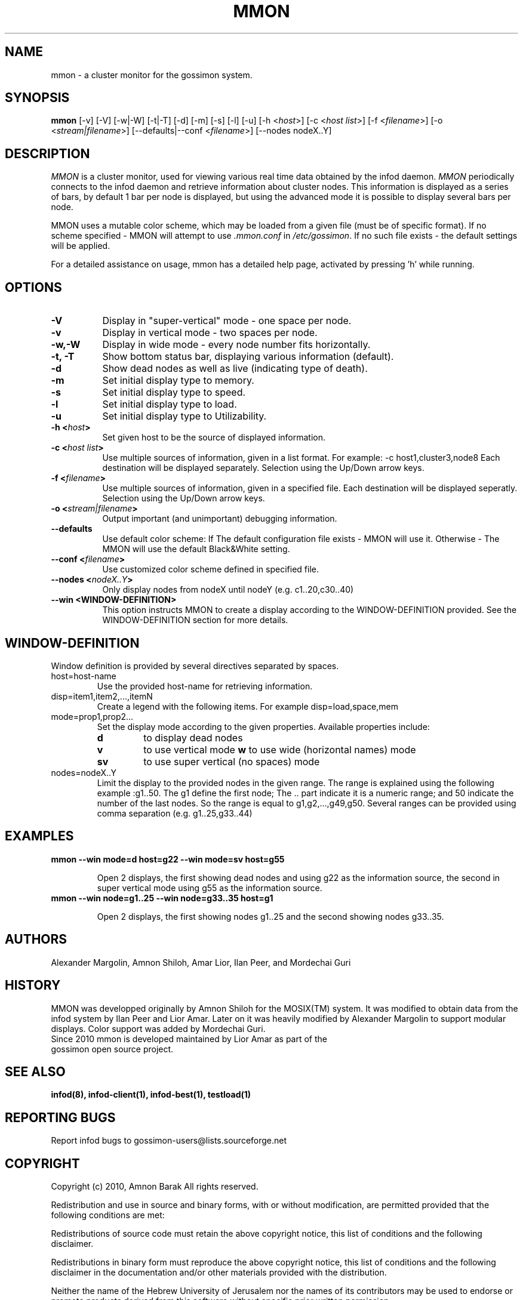 .\"/=========================================================================
.\"  gossimon - Gossip based resource usage monitoring for Linux clusters
.\"  Copyright 2003-2010 Amnon Barak
.\"
.\"  Distributed under the OSI-approved BSD License (the "License");
.\"  see accompanying file Copyright.txt for details.
.\"
.\"  This software is distributed WITHOUT ANY WARRANTY; without even the
.\"  implied warranty of MERCHANTABILITY or FITNESS FOR A PARTICULAR PURPOSE.
.\"  See the License for more information.
.\"==========================================================================

.TH MMON 1 "21 October 2010" "Version 2" "GOSSIMON"

.SH NAME
mmon - a cluster monitor for the gossimon system.


.SH SYNOPSIS
.B mmon
[\-v] [\-V] [\-w|\-W] [\-t|\-T] [\-d] [\-m] [\-s] [\-l] [\-u] 
[\-h <\fIhost\fP>] [\-c <\fIhost list\fP>] [\-f <\fIfilename\fP>]
[\-o <\fIstream|filename\fP>] [\-\-defaults|\-\-conf <\fIfilename\fP>] 
[\-\-nodes nodeX..Y]
.SH DESCRIPTION
.PP
\fIMMON\fP is a cluster monitor, used for viewing various real time data obtained
by the infod daemon.
\fIMMON\fP periodically connects to the infod daemon and retrieve information about cluster nodes.
This information is displayed as a series of bars, by default 1 bar per node is displayed,
but using the advanced mode it is possible to display several bars per node.
.PP
MMON uses a mutable color scheme, which may be loaded from a given file
(must be of specific format). If no scheme specified - MMON will attempt
to use \fI.mmon.conf\fP in \fI/etc/gossimon\fP.
If no such file exists - the default settings will be applied. 
.PP
For a detailed assistance on usage, mmon has a detailed help page,
activated by pressing 'h' while running.


.SH OPTIONS
.TP 8
.B  -V
Display in "super-vertical" mode - one space per node.

.TP 8
.B -v
Display in vertical mode - two spaces per node.

.TP 8
.B -w,-W
Display in wide mode - every node number fits horizontally.

.TP 8 
.B -t, -T
Show bottom status bar, displaying various information (default).

.TP 8
.B -d
Show dead nodes as well as live (indicating type of death).

.TP 8
.B -m
Set initial display type to memory.

.TP 8
.B -s
Set initial display type to speed.

.TP 8
.B -l
Set initial display type to load.

.TP 8
.B -u
Set initial display type to Utilizability.

.TP 8
.B -h <\fIhost\fP>
Set given host to be the source of displayed information.

.TP 8
.B -c <\fIhost list\fP>
Use multiple sources of information, given in a list format.
For example: -c host1,cluster3,node8
Each destination will be displayed separately.
Selection using the Up/Down arrow keys. 

.TP 8
.B -f <\fIfilename\fP>
Use multiple sources of information, given in a specified file.
Each destination will be displayed seperatly.
Selection using the Up/Down arrow keys.

.TP 8
.B -o <\fIstream|filename\fP>
Output important (and unimportant) debugging information.

.TP 8
.B --defaults
Use default color scheme:
If The default configuration file exists - MMON will use it.
Otherwise - The MMON will use the default Black&White setting.

.TP 8
.B --conf <\fIfilename\fP>
Use customized color scheme defined in specified file.

.TP 8
.B --nodes <\fInodeX..Y\fP>
Only display nodes from nodeX until nodeY (e.g. c1..20,c30..40)

.TP 8
.B --win <\faWINDOW-DEFINITION\fP>
This option instructs MMON to create a display according to the WINDOW-DEFINITION provided.
See the WINDOW-DEFINITION section for more details.


.SH WINDOW-DEFINITION
Window definition is provided by several directives separated by spaces.


.IP host=host-name
Use the provided host-name for retrieving information.

.IP disp=item1,item2,...,itemN
Create a legend with the following items. For example disp=load,space,mem

.IP mode=prop1,prop2...
Set the display mode according to the given properties.
Available properties include:
.RS
.TP
.B d
to display dead nodes

.TP
.B v
to use vertical mode
.B w 
to use wide (horizontal names) mode
.TP
.B sv
to use super vertical (no spaces) mode

.RE

.IP nodes=nodeX..Y
Limit the display to the provided nodes in the given range. The range is explained using the
following example :g1..50. The g1 define the first node; The .. part indicate it is a numeric range; and 50
indicate the number of the last nodes. So the range is equal to g1,g2,...,g49,g50.
Several ranges can be provided using comma separation (e.g. g1..25,g33..44)


.SH EXAMPLES
.TP
.B mmon --win "mode=d host=g22" --win "mode=sv host=g55"

Open 2 displays, the first showing dead nodes and using g22 as the information source,
the second in super vertical mode using g55 as the information source.

.TP
.B mmon --win "node=g1..25" --win "node=g33..35 host=g1"

Open 2 displays, the first showing nodes g1..25 and the second showing nodes g33..35.

.RE

.SH AUTHORS
Alexander Margolin, Amnon Shiloh, Amar Lior, Ilan Peer, and Mordechai Guri

.SH HISTORY
MMON was developped originally by Amnon Shiloh for the MOSIX(TM) system. It was modified to 
obtain data from the infod system by Ilan Peer and Lior Amar. Later on it was heavily modified by
Alexander Margolin to support modular displays. Color support was added by Mordechai Guri.
.TP
Since 2010 mmon is developed maintained by Lior Amar as part of the gossimon open source project.

.SH SEE ALSO
.B  infod(8), infod-client(1), infod-best(1), testload(1)


.SH REPORTING BUGS
Report infod bugs to gossimon-users@lists.sourceforge.net

.SH COPYRIGHT
.PP
Copyright (c) 2010, Amnon Barak All rights reserved.

.PP
Redistribution and use in source and binary forms, with or without 
modification, are permitted provided that the following conditions are met:

.PP 
Redistributions of source code must retain the above copyright notice, this list of conditions and the following disclaimer.

.PP 
Redistributions in binary form must reproduce the above copyright notice, this list of conditions and the following disclaimer in the documentation and/or other materials provided with the distribution.

.PP
Neither the name of the Hebrew University of Jerusalem nor the names of its contributors may be used to endorse or promote products derived from this software without specific prior written permission.

.PP
THIS SOFTWARE IS PROVIDED BY THE COPYRIGHT HOLDERS AND CONTRIBUTORS "AS IS" 
AND ANY EXPRESS OR IMPLIED WARRANTIES, INCLUDING, BUT NOT LIMITED TO, THE 
IMPLIED WARRANTIES OF MERCHANTABILITY AND FITNESS FOR A PARTICULAR PURPOSE 
ARE DISCLAIMED. IN NO EVENT SHALL THE COPYRIGHT HOLDER OR CONTRIBUTORS BE 
LIABLE FOR ANY DIRECT, INDIRECT, INCIDENTAL, SPECIAL, EXEMPLARY, OR 
CONSEQUENTIAL DAMAGES (INCLUDING, BUT NOT LIMITED TO, PROCUREMENT OF SUBSTITUTE
GOODS OR SERVICES; LOSS OF USE, DATA, OR PROFITS; OR BUSINESS INTERRUPTION) 
HOWEVER CAUSED AND ON ANY THEORY OF LIABILITY, WHETHER IN CONTRACT, STRICT 
LIABILITY, OR TORT (INCLUDING NEGLIGENCE OR OTHERWISE) ARISING IN ANY WAY OUT 
OF THE USE OF THIS SOFTWARE, EVEN IF ADVISED OF THE POSSIBILITY OF SUCH DAMAGE.

